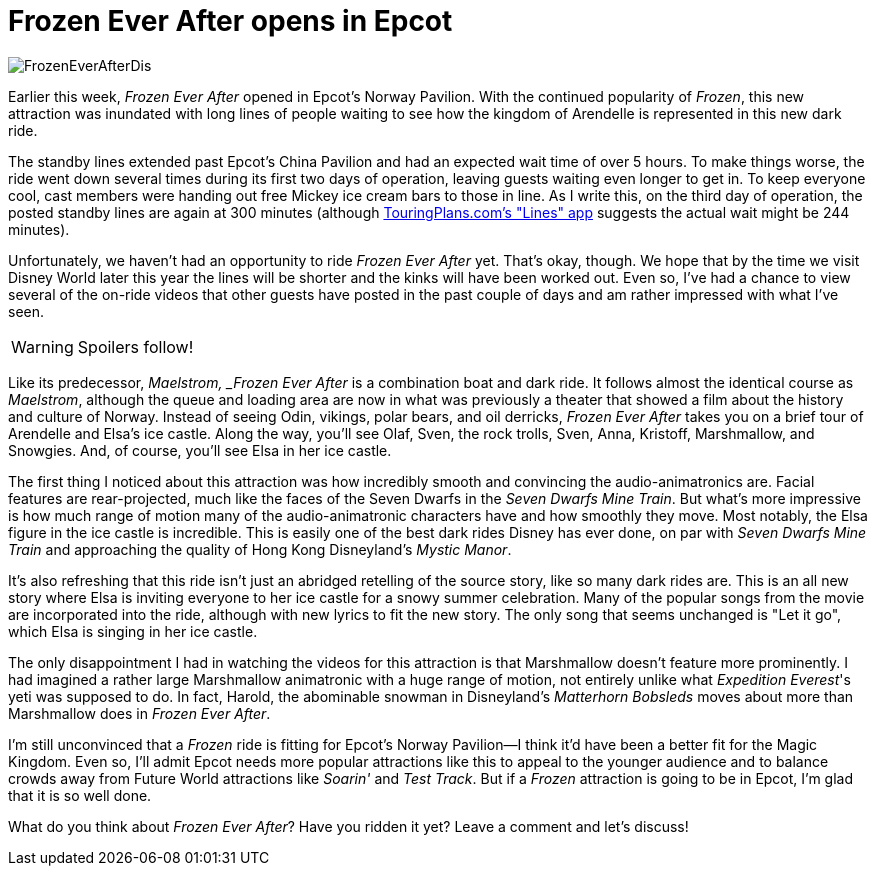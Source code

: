 = Frozen Ever After opens in Epcot
:hp-tags: Disney World, Epcot, News

image::covers/FrozenEverAfterDis.jpg[caption="Frozen Ever After"]

Earlier this week, _Frozen Ever After_ opened in Epcot's Norway Pavilion. With the continued popularity of _Frozen_, this new attraction was inundated with long lines of people waiting to see how the kingdom of Arendelle is represented in this new dark ride.

The standby lines extended past Epcot's China Pavilion and had an expected wait time of over 5 hours. To make things worse, the ride went down several times during its first two days of operation, leaving guests waiting even longer to get in. To keep everyone cool, cast members were handing out free Mickey ice cream bars to those in line. As I write this, on the third day of operation, the posted standby lines are again at 300 minutes (although https://touringplans.com/disney-world-app[TouringPlans.com's "Lines" app] suggests the actual wait might be 244 minutes).

Unfortunately, we haven't had an opportunity to ride _Frozen Ever After_ yet. That's okay, though. We hope that by the time we visit Disney World later this year the lines will be shorter and the kinks will have been worked out. Even so, I've had a chance to view several of the on-ride videos that other guests have posted in the past couple of days and am rather impressed with what I've seen.

WARNING: Spoilers follow!

Like its predecessor, _Maelstrom, _Frozen Ever After_ is a combination boat and dark ride. It follows almost the identical course as _Maelstrom_, although the queue and loading area are now in what was previously a theater that showed a film about the history and culture of Norway. Instead of seeing Odin, vikings, polar bears, and oil derricks, _Frozen Ever After_ takes you on a brief tour of Arendelle and Elsa's ice castle. Along the way, you'll see Olaf, Sven, the rock trolls, Sven, Anna, Kristoff, Marshmallow, and Snowgies. And, of course, you'll see Elsa in her ice castle.

The first thing I noticed about this attraction was how incredibly smooth and convincing the audio-animatronics are. Facial features are rear-projected, much like the faces of the Seven Dwarfs in the _Seven Dwarfs Mine Train_. But what's more impressive is how much range of motion many of the audio-animatronic characters have and how smoothly they move. Most notably, the Elsa figure in the ice castle is incredible. This is easily one of the best dark rides Disney has ever done, on par with _Seven Dwarfs Mine Train_ and approaching the quality of Hong Kong Disneyland's _Mystic Manor_.

It's also refreshing that this ride isn't just an abridged retelling of the source story, like so many dark rides are. This is an all new story where Elsa is inviting everyone to her ice castle for a snowy summer celebration. Many of the popular songs from the movie are incorporated into the ride, although with new lyrics to fit the new story. The only song that seems unchanged is "Let it go", which Elsa is singing in her ice castle.

The only disappointment I had in watching the videos for this attraction is that Marshmallow doesn't feature more prominently. I had imagined a rather large Marshmallow animatronic with a huge range of motion, not entirely unlike what _Expedition Everest_'s yeti was supposed to do. In fact, Harold, the abominable snowman in Disneyland's _Matterhorn Bobsleds_ moves about more than Marshmallow does in _Frozen Ever After_. 

I'm still unconvinced that a _Frozen_ ride is fitting for Epcot's Norway Pavilion--I think it'd have been a better fit for the Magic Kingdom. Even so, I'll admit Epcot needs more popular attractions like this to appeal to the younger audience and to balance crowds away from Future World attractions like _Soarin'_ and _Test Track_. But if a _Frozen_ attraction is going to be in Epcot, I'm glad that it is so well done.

What do you think about _Frozen Ever After_? Have you ridden it yet? Leave a comment and let's discuss! 
